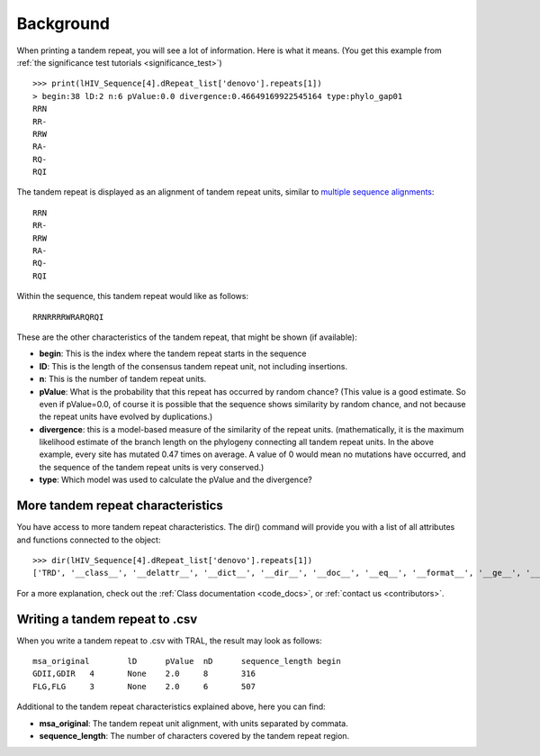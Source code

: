 .. _background:

Background
==========


When printing a tandem repeat, you will see a lot of information. Here is what it means.
(You get this example from :ref:`the significance test tutorials <significance_test>`) ::

    >>> print(lHIV_Sequence[4].dRepeat_list['denovo'].repeats[1])
    > begin:38 lD:2 n:6 pValue:0.0 divergence:0.46649169922545164 type:phylo_gap01
    RRN
    RR-
    RRW
    RA-
    RQ-
    RQI


The tandem repeat is displayed as an alignment of tandem repeat units, similar to
`multiple sequence alignments <http://en.wikipedia.org/wiki/Multiple_sequence_alignment>`_::

    RRN
    RR-
    RRW
    RA-
    RQ-
    RQI


Within the sequence, this tandem repeat would like as follows::

    RRNRRRRWRARQRQI


These are the other characteristics of the tandem repeat, that might be shown (if available):

- **begin**: This is the index where the tandem repeat starts in the sequence
- **lD**: This is the length of the consensus tandem repeat unit, not including insertions.
- **n**: This is the number of tandem repeat units.
- **pValue**: What is the probability that this repeat has occurred by random chance? (This value
  is a good estimate. So even if pValue=0.0, of course it is possible that the sequence shows similarity
  by random chance, and not because the repeat units have evolved by duplications.)
- **divergence**: this is a model-based measure of the similarity of the repeat units.
  (mathematically, it is the maximum likelihood estimate of the branch length on the phylogeny
  connecting all tandem repeat units. In the above example, every site has mutated 0.47 times
  on average. A value of 0 would mean no mutations have occurred, and the sequence of the
  tandem repeat units is very conserved.)
- **type**: Which model was used to calculate the pValue and the divergence?


More tandem repeat characteristics
----------------------------------

You have access to more tandem repeat characteristics. The dir() command will provide you
with a list of all attributes and functions connected to the object::

    >>> dir(lHIV_Sequence[4].dRepeat_list['denovo'].repeats[1])
    ['TRD', '__class__', '__delattr__', '__dict__', '__dir__', '__doc__', '__eq__', '__format__', '__ge__', '__getattribute__', '__gt__', '__hash__', '__init__', '__le__', '__lt__', '__module__', '__ne__', '__new__', '__reduce__', '__reduce_ex__', '__repr__', '__setattr__', '__sizeof__', '__str__', '__subclasshook__', '__weakref__', 'begin', 'calc_index_msa', 'calc_nD', 'calculate_pValues', 'calculate_scores', 'create', 'dDivergence', 'dPValue', 'dScore', 'deleteInsertionColumns', 'deletions', 'divergence', 'gapStructure', 'gap_structure_HMM', 'gaps', 'insertions', 'l', 'lD', 'msa', 'msaD', 'msaT', 'msaTD', 'msaTDN', 'msaTD_standard_aa', 'msa_original', 'msa_standard_aa', 'n', 'nD', 'nGap', 'pValue', 'save_original_msa', 'score', 'sequence_length', 'sequence_type', 'text', 'textD', 'textD_standard_aa', 'totD', 'write']


For a more explanation, check out the :ref:`Class documentation <code_docs>`, or
:ref:`contact us <contributors>`.

Writing a tandem repeat to .csv
--------------------------------

When you write a tandem repeat to .csv with TRAL, the result may look as follows::

    msa_original	lD	pValue	nD	sequence_length	begin
    GDII,GDIR	4	None	2.0	8	316
    FLG,FLG	3	None	2.0	6	507


Additional to the tandem repeat characteristics explained above, here you can find:

- **msa_original**: The tandem repeat unit alignment, with units separated by commata.
- **sequence_length**: The number of characters covered by the tandem repeat region.




